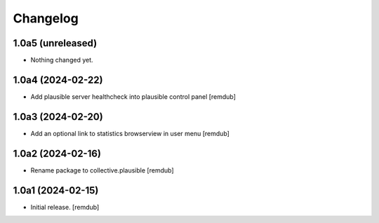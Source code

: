 Changelog
=========


1.0a5 (unreleased)
------------------

- Nothing changed yet.


1.0a4 (2024-02-22)
------------------

- Add plausible server healthcheck into plausible control panel
  [remdub]


1.0a3 (2024-02-20)
------------------

- Add an optional link to statistics browserview in user menu
  [remdub]


1.0a2 (2024-02-16)
------------------

- Rename package to collective.plausible
  [remdub]


1.0a1 (2024-02-15)
------------------

- Initial release.
  [remdub]
